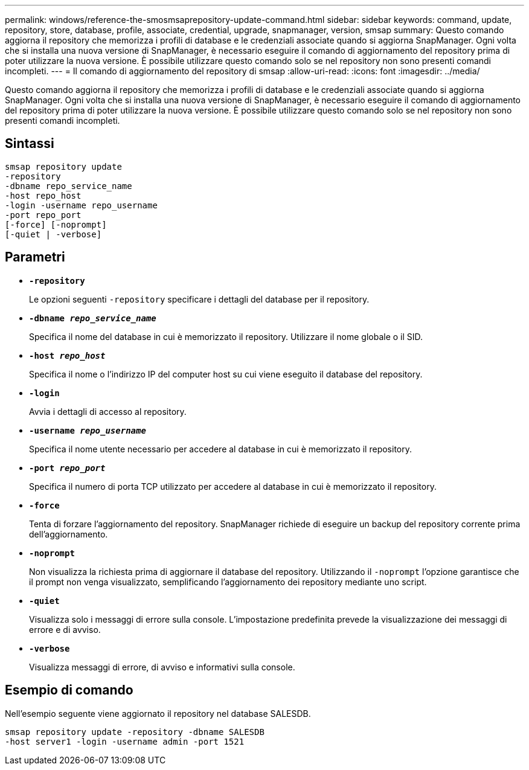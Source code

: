 ---
permalink: windows/reference-the-smosmsaprepository-update-command.html 
sidebar: sidebar 
keywords: command, update, repository, store, database, profile, associate, credential, upgrade, snapmanager, version, smsap 
summary: Questo comando aggiorna il repository che memorizza i profili di database e le credenziali associate quando si aggiorna SnapManager. Ogni volta che si installa una nuova versione di SnapManager, è necessario eseguire il comando di aggiornamento del repository prima di poter utilizzare la nuova versione. È possibile utilizzare questo comando solo se nel repository non sono presenti comandi incompleti. 
---
= Il comando di aggiornamento del repository di smsap
:allow-uri-read: 
:icons: font
:imagesdir: ../media/


[role="lead"]
Questo comando aggiorna il repository che memorizza i profili di database e le credenziali associate quando si aggiorna SnapManager. Ogni volta che si installa una nuova versione di SnapManager, è necessario eseguire il comando di aggiornamento del repository prima di poter utilizzare la nuova versione. È possibile utilizzare questo comando solo se nel repository non sono presenti comandi incompleti.



== Sintassi

[listing]
----

smsap repository update
-repository
-dbname repo_service_name
-host repo_host
-login -username repo_username
-port repo_port
[-force] [-noprompt]
[-quiet | -verbose]
----


== Parametri

* *`-repository`*
+
Le opzioni seguenti `-repository` specificare i dettagli del database per il repository.

* *`-dbname _repo_service_name_`*
+
Specifica il nome del database in cui è memorizzato il repository. Utilizzare il nome globale o il SID.

* *`-host _repo_host_`*
+
Specifica il nome o l'indirizzo IP del computer host su cui viene eseguito il database del repository.

* *`-login`*
+
Avvia i dettagli di accesso al repository.

* *`-username _repo_username_`*
+
Specifica il nome utente necessario per accedere al database in cui è memorizzato il repository.

* *`-port _repo_port_`*
+
Specifica il numero di porta TCP utilizzato per accedere al database in cui è memorizzato il repository.

* *`-force`*
+
Tenta di forzare l'aggiornamento del repository. SnapManager richiede di eseguire un backup del repository corrente prima dell'aggiornamento.

* *`-noprompt`*
+
Non visualizza la richiesta prima di aggiornare il database del repository. Utilizzando il `-noprompt` l'opzione garantisce che il prompt non venga visualizzato, semplificando l'aggiornamento dei repository mediante uno script.

* *`-quiet`*
+
Visualizza solo i messaggi di errore sulla console. L'impostazione predefinita prevede la visualizzazione dei messaggi di errore e di avviso.

* *`-verbose`*
+
Visualizza messaggi di errore, di avviso e informativi sulla console.





== Esempio di comando

Nell'esempio seguente viene aggiornato il repository nel database SALESDB.

[listing]
----
smsap repository update -repository -dbname SALESDB
-host server1 -login -username admin -port 1521
----